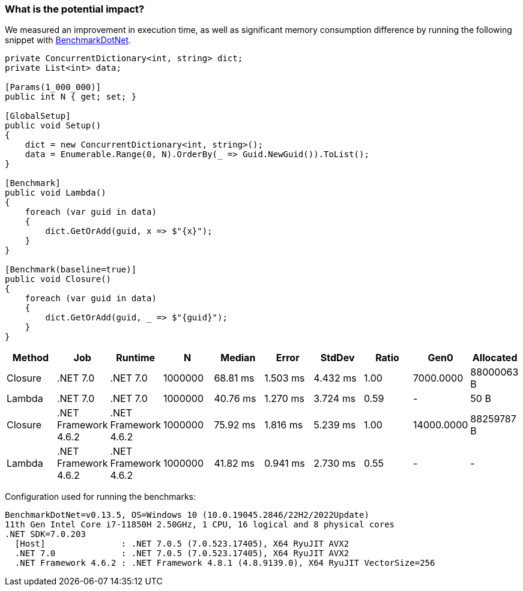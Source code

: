 === What is the potential impact?

We measured an improvement in execution time, as well as significant memory consumption difference by running the following snippet with https://github.com/dotnet/BenchmarkDotNet[BenchmarkDotNet].

[source,csharp]
----
private ConcurrentDictionary<int, string> dict;
private List<int> data;

[Params(1_000_000)]
public int N { get; set; }

[GlobalSetup]
public void Setup()
{
    dict = new ConcurrentDictionary<int, string>();
    data = Enumerable.Range(0, N).OrderBy(_ => Guid.NewGuid()).ToList();
}

[Benchmark]
public void Lambda()
{
    foreach (var guid in data)
    {
        dict.GetOrAdd(guid, x => $"{x}");
    }
}

[Benchmark(baseline=true)]
public void Closure()
{
    foreach (var guid in data)
    {
        dict.GetOrAdd(guid, _ => $"{guid}");
    }
}
----

[options="header"]
|===
|  Method |                  Job |              Runtime |       N |   Median |    Error |   StdDev | Ratio | Gen0        |  Allocated 
| Closure |             .NET 7.0 |             .NET 7.0 | 1000000 | 68.81 ms | 1.503 ms | 4.432 ms |  1.00 |   7000.0000 | 88000063 B 
|  Lambda |             .NET 7.0 |             .NET 7.0 | 1000000 | 40.76 ms | 1.270 ms | 3.724 ms |  0.59 |           - |       50 B 
| Closure | .NET Framework 4.6.2 | .NET Framework 4.6.2 | 1000000 | 75.92 ms | 1.816 ms | 5.239 ms |  1.00 |  14000.0000 | 88259787 B 
|  Lambda | .NET Framework 4.6.2 | .NET Framework 4.6.2 | 1000000 | 41.82 ms | 0.941 ms | 2.730 ms |  0.55 |           - |          - 
|===

Configuration used for running the benchmarks:
```
BenchmarkDotNet=v0.13.5, OS=Windows 10 (10.0.19045.2846/22H2/2022Update)
11th Gen Intel Core i7-11850H 2.50GHz, 1 CPU, 16 logical and 8 physical cores
.NET SDK=7.0.203
  [Host]               : .NET 7.0.5 (7.0.523.17405), X64 RyuJIT AVX2
  .NET 7.0             : .NET 7.0.5 (7.0.523.17405), X64 RyuJIT AVX2
  .NET Framework 4.6.2 : .NET Framework 4.8.1 (4.8.9139.0), X64 RyuJIT VectorSize=256
```
